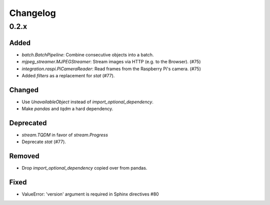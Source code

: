 Changelog
=========

0.2.x
-----

Added
~~~~~

- `batch.BatchPipeline`: Combine consecutive objects into a batch.
- `mjpeg_streamer.MJPEGStreamer`: Stream images via HTTP (e.g. to the Browser). (#75)
- `integration.raspi.PiCameraReader`: Read frames from the Raspberry Pi's camera. (#75)
- Added `filters` as a replacement for `stat` (#77).

Changed
~~~~~~~

- Use `UnavailableObject` instead of `import_optional_dependency`.
- Make `pandas` and `tqdm` a hard dependency.

Deprecated
~~~~~~~~~~

- `stream.TQDM` in favor of `stream.Progress`
- Deprecate `stat` (#77).

Removed
~~~~~~~

- Drop `import_optional_dependency` copied over from pandas.

Fixed
~~~~~

- ValueError: 'version' argument is required in Sphinx directives #80